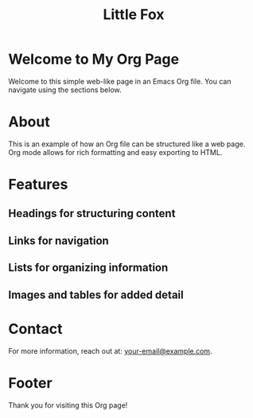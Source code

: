 #+TITLE: Little Fox
* Welcome to My Org Page
Welcome to this simple web-like page in an Emacs Org file. You can navigate using the sections below.

* About
This is an example of how an Org file can be structured like a web page. Org mode allows for rich formatting and easy exporting to HTML.

* Features

** Headings for structuring content

** Links for navigation

** Lists for organizing information

** Images and tables for added detail

* Contact
For more information, reach out at: [[mailto:your-email@example.com][your-email@example.com]].

* Footer
Thank you for visiting this Org page!
